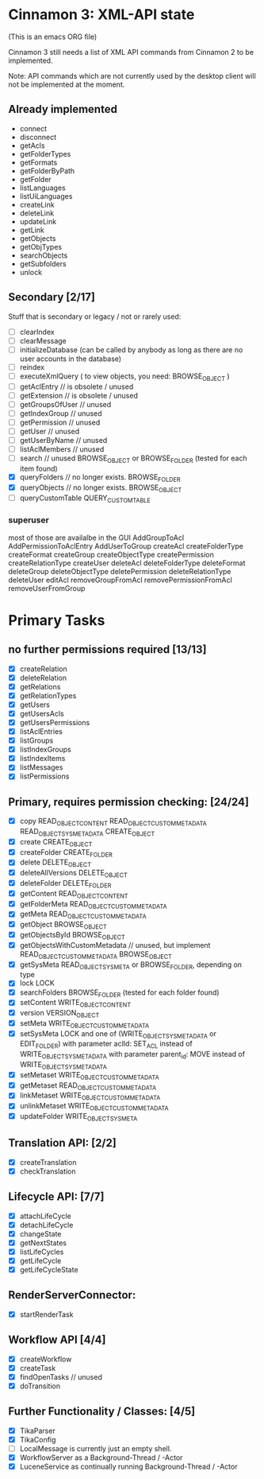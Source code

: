 * Cinnamon 3: XML-API state

(This is an emacs ORG file)

Cinnamon 3 still needs a list of XML API commands from Cinnamon 2 to be implemented.

Note: API commands which are not currently used by the desktop client 
will not be implemented at the moment.

** Already implemented
  - connect
  - disconnect
  - getAcls
  - getFolderTypes
  - getFormats
  - getFolderByPath
  - getFolder
  - listLanguages
  - listUiLanguages      
  - createLink
  - deleteLink
  - updateLink
  - getLink
  - getObjects
  - getObjTypes
  - searchObjects
  - getSubfolders
  - unlock

** Secondary [2/17]
   Stuff that is secondary or legacy / not or rarely used:
   - [ ] clearIndex
   - [ ] clearMessage
   - [ ] initializeDatabase (can be called by anybody as long as there are no user accounts in the database)
   - [ ] reindex
   - [ ] executeXmlQuery ( to view objects, you need: BROWSE_OBJECT )
   - [ ] getAclEntry  // is obsolete / unused  
   - [ ] getExtension // is obsolete / unused
   - [ ] getGroupsOfUser // unused
   - [ ] getIndexGroup // unused
   - [ ] getPermission // unused
   - [ ] getUser // unused
   - [ ] getUserByName // unused
   - [ ] listAclMembers // unused
   - [ ] search // unused
	 BROWSE_OBJECT or BROWSE_FOLDER (tested for each item found)
   - [X] queryFolders  // no longer exists.
	 BROWSE_FOLDER
   - [X] queryObjects // no longer exists.
	 BROWSE_OBJECT
   - [ ] queryCustomTable
	 QUERY_CUSTOM_TABLE

*** superuser
   most of those are availalbe in the GUI
    AddGroupToAcl
    AddPermissionToAclEntry
    AddUserToGroup
    createAcl
    createFolderType
    createFormat
    createGroup
    createObjectType
    createPermission
    createRelationType
    createUser
    deleteAcl
    deleteFolderType
    deleteFormat
    deleteGroup
    deleteObjectType
    deletePermission
    deleteRelationType
    deleteUser
    editAcl
    removeGroupFromAcl
    removePermissionFromAcl
    removeUserFromGroup

* Primary Tasks
** no further permissions required [13/13]
   - [X] createRelation   
   - [X] deleteRelation   
   - [X] getRelations
   - [X] getRelationTypes
   - [X] getUsers
   - [X] getUsersAcls
   - [X] getUsersPermissions
   - [X] listAclEntries
   - [X] listGroups
   - [X] listIndexGroups
   - [X] listIndexItems
   - [X] listMessages
   - [X] listPermissions

** Primary, requires permission checking: [24/24]
   - [X]  copy
	  READ_OBJECT_CONTENT
	  READ_OBJECT_CUSTOM_METADATA
	  READ_OBJECT_SYS_METADATA
	  CREATE_OBJECT
   - [X] create
	 CREATE_OBJECT
   - [X] createFolder
	 CREATE_FOLDER
   - [X] delete
	 DELETE_OBJECT
   - [X] deleteAllVersions
	 DELETE_OBJECT
   - [X] deleteFolder
	 DELETE_FOLDER
   - [X] getContent
	 READ_OBJECT_CONTENT
   - [X] getFolderMeta
	 READ_OBJECT_CUSTOM_METADATA
   - [X] getMeta
	 READ_OBJECT_CUSTOM_METADATA
   - [X] getObject
	 BROWSE_OBJECT
   - [X] getObjectsById
	 BROWSE_OBJECT
   - [X] getObjectsWithCustomMetadata // unused, but implement 
	 READ_OBJECT_CUSTOM_METADATA 
	 BROWSE_OBJECT
   - [X] getSysMeta
	 READ_OBJECT_SYS_META or BROWSE_FOLDER, depending on type
   - [X] lock
	 LOCK
   - [X] searchFolders
	 BROWSE_FOLDER (tested for each folder found)
   - [X] setContent
	 WRITE_OBJECT_CONTENT
   - [X] version
	 VERSION_OBJECT
   - [X] setMeta
	 WRITE_OBJECT_CUSTOM_METADATA
   - [X] setSysMeta
	 LOCK and one of (WRITE_OBJECT_SYS_METADATA or  EDIT_FOLDER)
	 with parameter aclId: SET_ACL instead of WRITE_OBJECT_SYS_METADATA
	 with parameter parent_id: MOVE instead of WRITE_OBJECT_SYS_METADATA
   - [X] setMetaset
	 WRITE_OBJECT_CUSTOM_METADATA
   - [X] getMetaset
	 READ_OBJECT_CUSTOM_METADATA
   - [X] linkMetaset
	 WRITE_OBJECT_CUSTOM_METADATA
   - [X] unlinkMetaset
	 WRITE_OBJECT_CUSTOM_METADATA
   - [X] updateFolder
	 WRITE_OBJECT_SYSMETA

** Translation API: [2/2]
   - [X] createTranslation
   - [X] checkTranslation

** Lifecycle API: [7/7]
   - [X] attachLifeCycle
   - [X] detachLifeCycle
   - [X] changeState
   - [X] getNextStates
   - [X] listLifeCycles
   - [X] getLifeCycle
   - [X] getLifeCycleState

** RenderServerConnector:
   - [X] startRenderTask

** Workflow API [4/4]
   - [X] createWorkflow
   - [X] createTask
   - [X] findOpenTasks // unused
   - [X] doTransition

** Further Functionality / Classes: [4/5]
   - [X] TikaParser
   - [X] TikaConfig
   - [ ] LocalMessage is currently just an empty shell.
   - [X] WorkflowServer as a Background-Thread / -Actor
   - [X] LuceneService as continually running Background-Thread / -Actor

